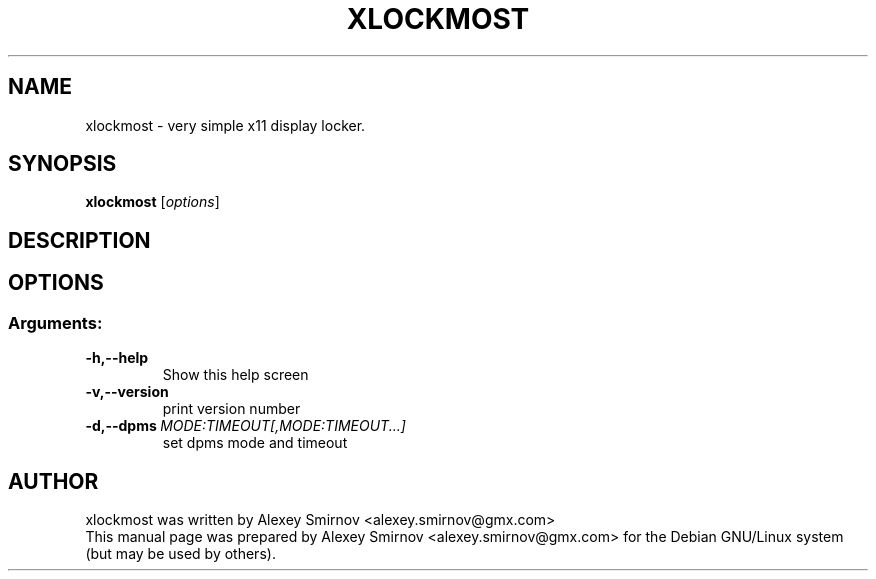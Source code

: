 .TH XLOCKMOST 1 "13 January 2010" "0.2" "xlockmost manual page"
.SH NAME
xlockmost \- very simple x11 display locker.
.SH SYNOPSIS
.B xlockmost
[\fIoptions\fR]
.SH DESCRIPTION
.SH OPTIONS
.SS "Arguments:"
.TP
.BI \-h,\-\-help
Show this help screen
.TP
.BI \-v,\-\-version
print version number
.TP
.BI \-d,\-\-dpms\ \fIMODE:TIMEOUT[,MODE:TIMEOUT...]\fR
set dpms mode and timeout
.SH AUTHOR
xlockmost was written by
.nh
.ad l
Alexey Smirnov <alexey.smirnov@gmx.com>
.hy
.br
This manual page was prepared by
.nh
.ad l
Alexey Smirnov <alexey.smirnov@gmx.com>
.hy
for the Debian GNU/Linux system (but may be used by others).
